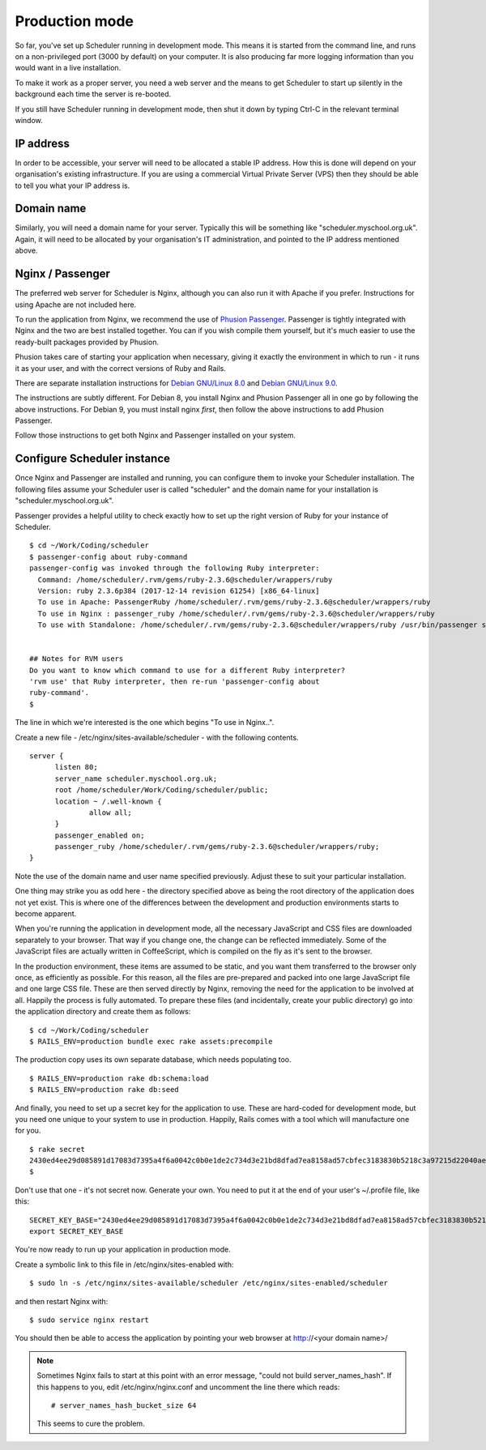 .. _production_mode:

Production mode
===============

So far, you've set up Scheduler running in development mode.  This means
it is started from the command line, and runs on a non-privileged port
(3000 by default) on your computer.  It is also producing far more logging
information than you would want in a live installation.

To make it work as a proper server, you need a web server and the means
to get Scheduler to start up silently in the background each time
the server is re-booted.

If you still have Scheduler running in development mode, then shut it
down by typing Ctrl-C in the relevant terminal window.

IP address
----------

In order to be accessible, your server will need to be allocated
a stable IP address.  How this is done will depend on your organisation's
existing infrastructure.  If you are using a commercial Virtual Private
Server (VPS) then they should be able to tell you what your IP address is.


Domain name
-----------

Similarly, you will need a domain name for your server.  Typically this
will be something like "scheduler.myschool.org.uk".  Again, it will need
to be allocated by your organisation's IT administration, and pointed to
the IP address mentioned above.


Nginx / Passenger
-----------------

The preferred web server for Scheduler is Nginx, although you can also
run it with Apache if you prefer.  Instructions for using Apache are not
included here.

To run the application from Nginx, we recommend the use of
`Phusion Passenger <https://www.phusionpassenger.com/>`_.  Passenger is
tightly integrated with Nginx and the two are best installed together.
You can if you wish compile them yourself, but it's much easier to
use the ready-built packages provided by Phusion.

Phusion takes care of starting your application when necessary, giving
it exactly the environment in which to run - it runs it as your user,
and with the correct versions of Ruby and Rails.

There are separate installation instructions for
`Debian GNU/Linux 8.0 <https://www.phusionpassenger.com/library/install/nginx/install/oss/jessie/>`_ and
`Debian GNU/Linux 9.0 <https://www.phusionpassenger.com/library/install/nginx/install/oss/stretch/>`_.

.. warning::

The instructions are subtly different.  For Debian 8, you install Nginx and
Phusion Passenger all in one go by following the above instructions.  For
Debian 9, you must install nginx *first*, then follow the above instructions
to add Phusion Passenger.

Follow those instructions to get both Nginx and Passenger installed on
your system.


Configure Scheduler instance
----------------------------

Once Nginx and Passenger are installed and running, you can configure them
to invoke your Scheduler installation.  The following files assume your
Scheduler user is called "scheduler" and the domain name for your
installation is "scheduler.myschool.org.uk".

Passenger provides a helpful utility to check exactly how to set up
the right version of Ruby for your instance of Scheduler.

::

  $ cd ~/Work/Coding/scheduler
  $ passenger-config about ruby-command
  passenger-config was invoked through the following Ruby interpreter:
    Command: /home/scheduler/.rvm/gems/ruby-2.3.6@scheduler/wrappers/ruby
    Version: ruby 2.3.6p384 (2017-12-14 revision 61254) [x86_64-linux]
    To use in Apache: PassengerRuby /home/scheduler/.rvm/gems/ruby-2.3.6@scheduler/wrappers/ruby
    To use in Nginx : passenger_ruby /home/scheduler/.rvm/gems/ruby-2.3.6@scheduler/wrappers/ruby
    To use with Standalone: /home/scheduler/.rvm/gems/ruby-2.3.6@scheduler/wrappers/ruby /usr/bin/passenger start


  ## Notes for RVM users
  Do you want to know which command to use for a different Ruby interpreter?
  'rvm use' that Ruby interpreter, then re-run 'passenger-config about
  ruby-command'.
  $ 


The line in which we're interested is the one which begins "To use in Nginx..".

Create a new file - /etc/nginx/sites-available/scheduler - with the following
contents.

::

  server {
        listen 80;
        server_name scheduler.myschool.org.uk;
        root /home/scheduler/Work/Coding/scheduler/public;
        location ~ /.well-known {
                allow all;
        }
        passenger_enabled on;
        passenger_ruby /home/scheduler/.rvm/gems/ruby-2.3.6@scheduler/wrappers/ruby;
  }

Note the use of the domain name and user name specified previously.
Adjust these to suit your particular installation.

One thing may strike you as odd here - the directory specified above
as being the root directory of the application does not yet exist. This
is where one of the differences between the development and production
environments starts to become apparent.

When you're running the application in development mode, all the necessary
JavaScript and CSS files are downloaded separately to your browser.  That
way if you change one, the change can be reflected immediately.  Some of
the JavaScript files are actually written in CoffeeScript, which is compiled
on the fly as it's sent to the browser.

In the production environment, these items are assumed to be static, and
you want them transferred to the browser only once, as efficiently as
possible.  For this reason, all the files are pre-prepared and packed
into one large JavaScript file and one large CSS file.  These are then
served directly by Nginx, removing the need for the application to be
involved at all.  Happily the process is fully automated.  To prepare
these files (and incidentally, create your public directory) go into
the application directory and create them as follows:

::

  $ cd ~/Work/Coding/scheduler
  $ RAILS_ENV=production bundle exec rake assets:precompile

The production copy uses its own separate database, which needs populating
too.

::

  $ RAILS_ENV=production rake db:schema:load
  $ RAILS_ENV=production rake db:seed

And finally, you need to set up a secret key for the application to use.
These are hard-coded for development mode, but you need one unique to your
system to use in production.  Happily, Rails comes with a tool which
will manufacture one for you.

::

  $ rake secret
  2430ed4ee29d085891d17083d7395a4f6a0042c0b0e1de2c734d3e21bd8dfad7ea8158ad57cbfec3183830b5218c3a97215d22040aedd0e02536a4acb9389f0f
  $

Don't use that one - it's not secret now.  Generate your own.  You need to
put it at the end of your user's ~/.profile file, like this:

::

  SECRET_KEY_BASE="2430ed4ee29d085891d17083d7395a4f6a0042c0b0e1de2c734d3e21bd8dfad7ea8158ad57cbfec3183830b5218c3a97215d22040aedd0e02536a4acb9389f0f"
  export SECRET_KEY_BASE

You're now ready to run up your application in production mode.

Create a symbolic link to this file in /etc/nginx/sites-enabled with:

::

  $ sudo ln -s /etc/nginx/sites-available/scheduler /etc/nginx/sites-enabled/scheduler


and then restart Nginx with:

::

  $ sudo service nginx restart

You should then be able to access the application by pointing your
web browser at http://<your domain name>/

.. note::

  Sometimes Nginx fails to start at this point with an error message,
  "could not build server_names_hash".  If this happens to you, edit
  /etc/nginx/nginx.conf and uncomment the line there which reads:

  ::
  
    # server_names_hash_bucket_size 64

  This seems to cure the problem.

